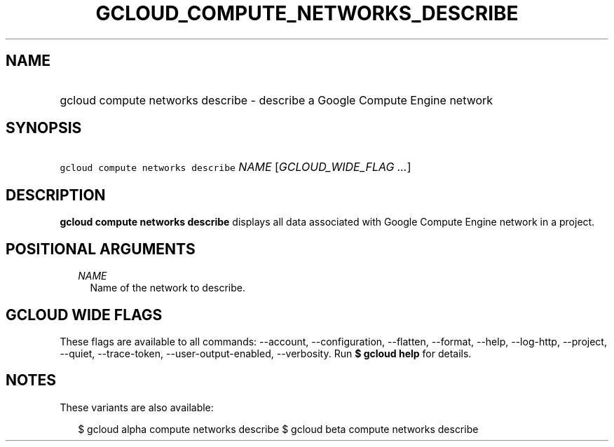 
.TH "GCLOUD_COMPUTE_NETWORKS_DESCRIBE" 1



.SH "NAME"
.HP
gcloud compute networks describe \- describe a Google Compute Engine network



.SH "SYNOPSIS"
.HP
\f5gcloud compute networks describe\fR \fINAME\fR [\fIGCLOUD_WIDE_FLAG\ ...\fR]



.SH "DESCRIPTION"

\fBgcloud compute networks describe\fR displays all data associated with Google
Compute Engine network in a project.



.SH "POSITIONAL ARGUMENTS"

.RS 2m
.TP 2m
\fINAME\fR
Name of the network to describe.


.RE
.sp

.SH "GCLOUD WIDE FLAGS"

These flags are available to all commands: \-\-account, \-\-configuration,
\-\-flatten, \-\-format, \-\-help, \-\-log\-http, \-\-project, \-\-quiet,
\-\-trace\-token, \-\-user\-output\-enabled, \-\-verbosity. Run \fB$ gcloud
help\fR for details.



.SH "NOTES"

These variants are also available:

.RS 2m
$ gcloud alpha compute networks describe
$ gcloud beta compute networks describe
.RE

